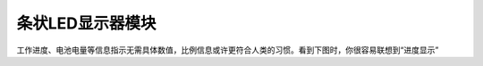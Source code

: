.. _Grove_D1_LEDx10BarModule:

================================
条状LED显示器模块
================================

工作进度、电池电量等信息指示无需具体数值，比例信息或许更符合人类的习惯。看到下图时，你很容易联想到“进度显示”








